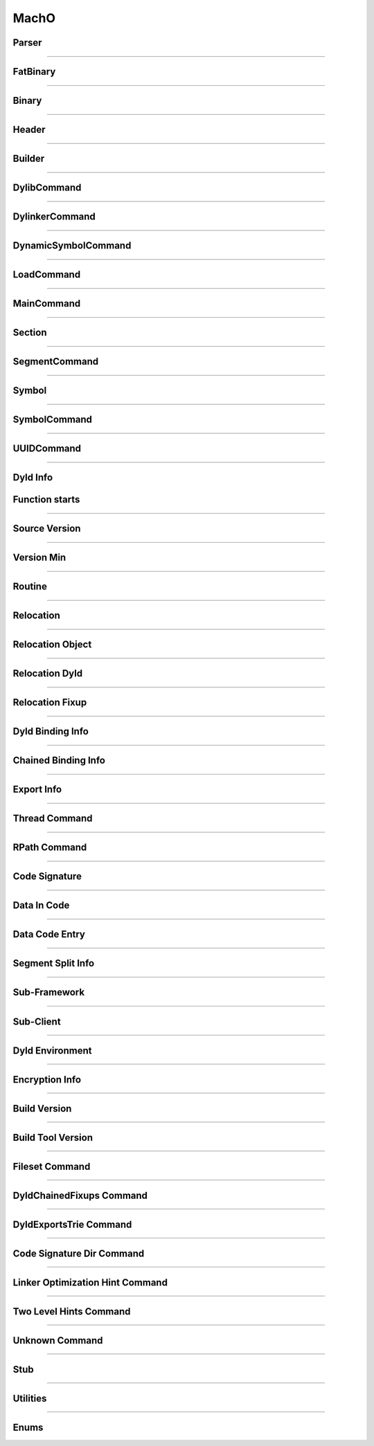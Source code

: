 MachO
-----

Parser
******

.. doxygenclass:: LIEF::MachO::Parser
   :project: lief


.. doxygenclass:: LIEF::MachO::BinaryParser
   :project: lief


.. doxygenstruct:: LIEF::MachO::ParserConfig
   :project: lief

----------

FatBinary
*********

.. doxygenclass:: LIEF::MachO::FatBinary
   :project: lief

----------

Binary
******

.. doxygenclass:: LIEF::MachO::Binary
   :project: lief

----------

Header
******

.. doxygenclass:: LIEF::MachO::Header
   :project: lief


----------

Builder
*******

.. doxygenclass:: LIEF::MachO::Builder
   :project: lief

----------

DylibCommand
************

.. doxygenclass:: LIEF::MachO::DylibCommand
   :project: lief


----------

DylinkerCommand
****************

.. doxygenclass:: LIEF::MachO::DylinkerCommand
   :project: lief


----------


DynamicSymbolCommand
********************

.. doxygenclass:: LIEF::MachO::DynamicSymbolCommand
   :project: lief


----------

LoadCommand
***********

.. doxygenclass:: LIEF::MachO::LoadCommand
   :project: lief


----------

MainCommand
***********

.. doxygenclass:: LIEF::MachO::MainCommand
   :project: lief


----------

Section
*******

.. doxygenclass:: LIEF::MachO::Section
   :project: lief


----------


SegmentCommand
**************

.. doxygenclass:: LIEF::MachO::SegmentCommand
   :project: lief


----------

Symbol
******

.. doxygenclass:: LIEF::MachO::Symbol
   :project: lief


----------

SymbolCommand
*************

.. doxygenclass:: LIEF::MachO::SymbolCommand
   :project: lief


----------

UUIDCommand
***********

.. doxygenclass:: LIEF::MachO::UUIDCommand
   :project: lief

----------

Dyld Info
*********

.. doxygenclass:: LIEF::MachO::DyldInfo
   :project: lief


Function starts
***************

.. doxygenclass:: LIEF::MachO::FunctionStarts
   :project: lief


----------

Source Version
**************

.. doxygenclass:: LIEF::MachO::SourceVersion
   :project: lief

----------


Version Min
***********

.. doxygenclass:: LIEF::MachO::VersionMin
   :project: lief

----------

Routine
*******

.. doxygenclass:: LIEF::MachO::Routine
   :project: lief

----------

Relocation
**********

.. doxygenclass:: LIEF::MachO::Relocation
   :project: lief

----------


Relocation Object
*****************

.. doxygenclass:: LIEF::MachO::RelocationObject
   :project: lief

----------


Relocation Dyld
***************

.. doxygenclass:: LIEF::MachO::RelocationDyld
   :project: lief

----------

Relocation Fixup
****************

.. doxygenclass:: LIEF::MachO::RelocationFixup
   :project: lief

----------

Dyld Binding Info
*****************

.. doxygenclass:: LIEF::MachO::DyldBindingInfo
   :project: lief

----------

Chained Binding Info
********************

.. doxygenclass:: LIEF::MachO::ChainedBindingInfo
   :project: lief

----------

Export Info
***********

.. doxygenclass:: LIEF::MachO::ExportInfo
   :project: lief

----------


Thread Command
**************

.. doxygenclass:: LIEF::MachO::ThreadCommand
   :project: lief

----------

RPath Command
*************

.. doxygenclass:: LIEF::MachO::RPathCommand
   :project: lief

----------


Code Signature
**************

.. doxygenclass:: LIEF::MachO::CodeSignature
   :project: lief

----------

Data In Code
************

.. doxygenclass:: LIEF::MachO::DataInCode
   :project: lief

----------

Data Code Entry
****************

.. doxygenclass:: LIEF::MachO::DataCodeEntry
   :project: lief

----------

Segment Split Info
******************

.. doxygenclass:: LIEF::MachO::SegmentSplitInfo
   :project: lief

----------

Sub-Framework
*************

.. doxygenclass:: LIEF::MachO::SubFramework
   :project: lief

----------


Sub-Client
**********

.. doxygenclass:: LIEF::MachO::SubClient
   :project: lief

----------

Dyld Environment
****************

.. doxygenclass:: LIEF::MachO::DyldEnvironment
   :project: lief

----------

Encryption Info
***************

.. doxygenclass:: LIEF::MachO::EncryptionInfo
   :project: lief

----------


Build Version
*************

.. doxygenclass:: LIEF::MachO::BuildVersion
   :project: lief

----------


Build Tool Version
******************

.. doxygenclass:: LIEF::MachO::BuildToolVersion
   :project: lief

----------

Fileset Command
***************

.. doxygenclass:: LIEF::MachO::FilesetCommand
   :project: lief

----------

DyldChainedFixups Command
*************************

.. doxygenclass:: LIEF::MachO::DyldChainedFixups
   :project: lief

----------

DyldExportsTrie Command
************************

.. doxygenclass:: LIEF::MachO::DyldExportsTrie
   :project: lief

----------

Code Signature Dir Command
**************************

.. doxygenclass:: LIEF::MachO::CodeSignatureDir
   :project: lief

----------


Linker Optimization Hint Command
********************************

.. doxygenclass:: LIEF::MachO::LinkerOptHint
   :project: lief

----------


Two Level Hints Command
***********************

.. doxygenclass:: LIEF::MachO::TwoLevelHints
   :project: lief

----------

Unknown Command
***************

.. doxygenclass:: LIEF::MachO::UnknownCommand
   :project: lief

----------

Stub
****

.. doxygenclass:: LIEF::MachO::Stub
   :project: lief

----------

Utilities
*********

.. doxygenfunction:: LIEF::MachO::is_macho(const std::string&)
  :project: lief

.. doxygenfunction:: LIEF::MachO::is_macho(const std::vector<uint8_t>&)
  :project: lief

.. doxygenfunction:: LIEF::MachO::is_fat(const std::string&)
  :project: lief

.. doxygenfunction:: LIEF::MachO::is_64(const std::string&)
  :project: lief


----------


Enums
*****

.. doxygenenum:: LIEF::MachO::MACHO_TYPES
   :project: lief

.. doxygenenum:: LIEF::MachO::X86_RELOCATION
   :project: lief

.. doxygenenum:: LIEF::MachO::X86_64_RELOCATION
   :project: lief

.. doxygenenum:: LIEF::MachO::PPC_RELOCATION
   :project: lief

.. doxygenenum:: LIEF::MachO::ARM_RELOCATION
   :project: lief

.. doxygenenum:: LIEF::MachO::ARM64_RELOCATION
   :project: lief

.. doxygenenum:: LIEF::MachO::DYLD_CHAINED_FORMAT
   :project: lief

.. doxygenenum:: LIEF::MachO::DYLD_CHAINED_PTR_FORMAT
   :project: lief

